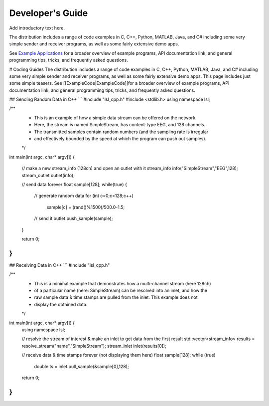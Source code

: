 Developer's Guide
=================

Add introductory text here.

The distribution includes a range of code examples in C, C++, Python, MATLAB, Java, and C# including some very simple sender and receiver programs, as well as some fairly extensive demo apps.

See `Example Applications <https://github.com/labstreaminglayer/App-Examples/>`__ for a broader overview of example programs, API documentation link, and general programming tips, tricks, and frequently asked questions.

# Coding Guides
The distribution includes a range of code examples in C, C++, Python, MATLAB, Java, and C# including some very simple sender and receiver programs, as well as some fairly extensive demo apps. This page includes just some simple teasers. See [[ExampleCode|ExampleCode]]for a broader overview of example programs, API documentation link, and general programming tips, tricks, and frequently asked questions.

## Sending Random Data in C++
```
#include "lsl_cpp.h"
#include <stdlib.h>
using namespace lsl;

/**
 * This is an example of how a simple data stream can be offered on the network.
 * Here, the stream is named SimpleStream, has content-type EEG, and 128 channels.
 * The transmitted samples contain random numbers (and the sampling rate is irregular
 * and effectively bounded by the speed at which the program can push out samples).
 */

int main(int argc, char* argv[]) {

	// make a new stream_info (128ch) and open an outlet with it
	stream_info info("SimpleStream","EEG",128);
	stream_outlet outlet(info);

	// send data forever
	float sample[128];
	while(true) {
		// generate random data
		for (int c=0;c<128;c++)
			sample[c] = (rand()%1500)/500.0-1.5;
		// send it
		outlet.push_sample(sample);
	}

	return 0;
}
```

## Receiving Data in C++
```
#include "lsl_cpp.h"

/**
 * This is a minimal example that demonstrates how a multi-channel stream (here 128ch)
 * of a particular name (here: SimpleStream) can be resolved into an inlet, and how the
 * raw sample data & time stamps are pulled from the inlet. This example does not
 * display the obtained data.
 */

int main(int argc, char* argv[]) {
	using namespace lsl;

	// resolve the stream of interest & make an inlet to get data from the first result
	std::vector<stream_info> results = resolve_stream("name","SimpleStream");
	stream_inlet inlet(results[0]);

	// receive data & time stamps forever (not displaying them here)
	float sample[128];
	while (true)
		double ts = inlet.pull_sample(&sample[0],128);

	return 0;
}
```
